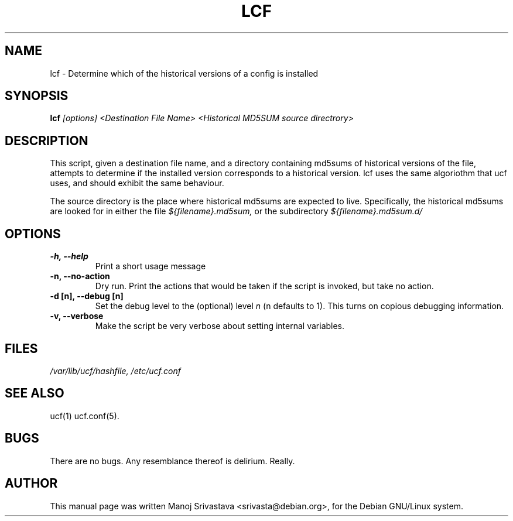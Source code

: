 .\"                             -*- Mode: Nroff -*- 
.\" lcf.1 --- 
.\" Author           : Manoj Srivastava ( srivasta@green-gryphon.com ) 
.\" Created On       : Fri Feb  1 11:17:32 2002
.\" Created On Node  : glaurung.green-gryphon.com
.\" Last Modified By : Manoj Srivastava
.\" Last Modified On : Tue Feb 26 14:10:56 2002
.\" Last Machine Used: glaurung.green-gryphon.com
.\" Update Count     : 27
.\" Status           : Unknown, Use with caution!
.\" HISTORY          : 
.\" Description      : 
.\" 
.\" Copyright (c) 2002 Manoj Srivastava <srivasta@debian.org>
.\"
.\" This is free documentation; you can redistribute it and/or
.\" modify it under the terms of the GNU General Public License as
.\" published by the Free Software Foundation; either version 2 of
.\" the License, or (at your option) any later version.
.\"
.\" The GNU General Public License's references to "object code"
.\" and "executables" are to be interpreted as the output of any
.\" document formatting or typesetting system, including
.\" intermediate and printed output.
.\"
.\" This manual is distributed in the hope that it will be useful,
.\" but WITHOUT ANY WARRANTY; without even the implied warranty of
.\" MERCHANTABILITY or FITNESS FOR A PARTICULAR PURPOSE.  See the
.\" GNU General Public License for more details.
.\"
.\" You should have received a copy of the GNU General Public
.\" License along with this manual; if not, write to the Free
.\" Software Foundation, Inc., 59 Temple Place - Suite 330, Boston, MA
.\" 02111-1307, USA.
.\"
.\" $Id: lcf.1,v 1.1 2002/02/26 20:12:06 srivasta Exp $
.TH LCF 1 "Feb 1 2002" "Debian" "Debian GNU/Linux manual"
.SH NAME
lcf \- Determine which of the historical versions of a config is installed
.SH SYNOPSIS
.B lcf
.I [options]
.I <Destination File Name>
.I <Historical MD5SUM source directrory>
.SH DESCRIPTION
This script, given a destination file name, and a directory containing
md5sums of historical versions of the file, attempts to determine if
the installed version corresponds to a historical version. lcf uses
the same algoriothm that ucf uses, and should exhibit the same
behaviour. 
.PP
The source directory is the place where historical md5sums are
expected to live. Specifically, the historical md5sums are looked for
in either the file 
.I ${filename}.md5sum, 
or the subdirectory
.I ${filename}.md5sum.d/
.SH OPTIONS
.TP
.B "-h, --help"
Print a short usage message
.TP
.B "-n, --no-action"
Dry run. Print the actions that would be taken if the script is
invoked, but take no action.
.TP
.B "-d [n], --debug [n]"
Set the debug level to the (optional) level
.I n 
(n defaults to 1). This turns on copious debugging information.
.TP
.B "-v,  --verbose"
Make the script be very verbose about setting internal variables.
.SH FILES
.PP
.I /var/lib/ucf/hashfile,
.I /etc/ucf.conf
.SH "SEE ALSO"
ucf(1)
ucf.conf(5).
.SH BUGS
There are no bugs.  Any resemblance thereof is delirium. Really.
.SH AUTHOR
This manual page was written Manoj Srivastava <srivasta@debian.org>,
for the Debian GNU/Linux system.
